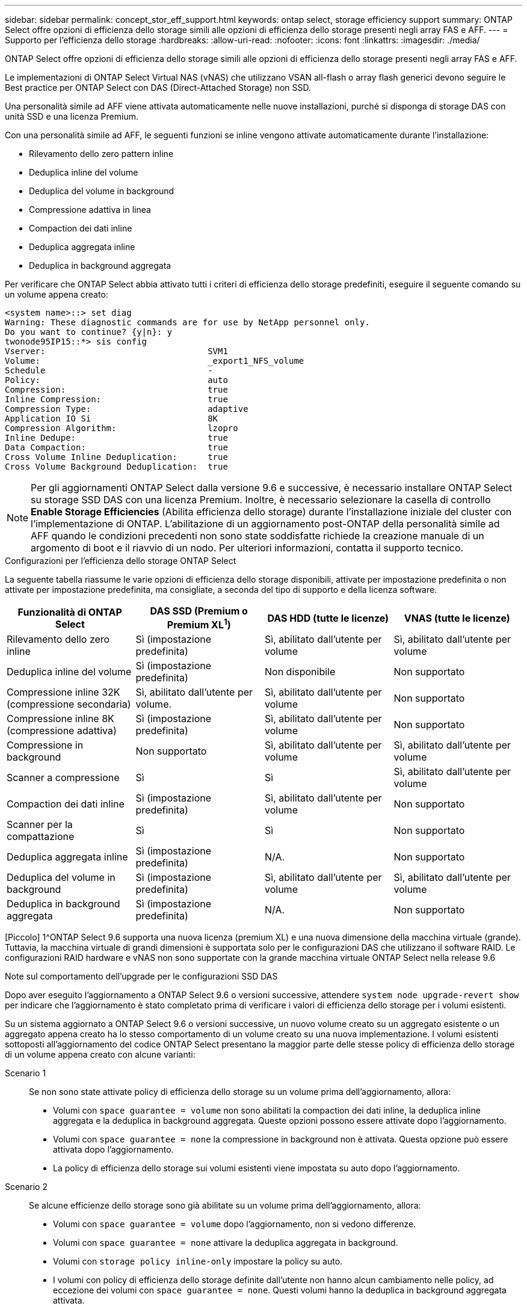 ---
sidebar: sidebar 
permalink: concept_stor_eff_support.html 
keywords: ontap select, storage efficiency support 
summary: ONTAP Select offre opzioni di efficienza dello storage simili alle opzioni di efficienza dello storage presenti negli array FAS e AFF. 
---
= Supporto per l'efficienza dello storage
:hardbreaks:
:allow-uri-read: 
:nofooter: 
:icons: font
:linkattrs: 
:imagesdir: ./media/


[role="lead"]
ONTAP Select offre opzioni di efficienza dello storage simili alle opzioni di efficienza dello storage presenti negli array FAS e AFF.

Le implementazioni di ONTAP Select Virtual NAS (vNAS) che utilizzano VSAN all-flash o array flash generici devono seguire le Best practice per ONTAP Select con DAS (Direct-Attached Storage) non SSD.

Una personalità simile ad AFF viene attivata automaticamente nelle nuove installazioni, purché si disponga di storage DAS con unità SSD e una licenza Premium.

Con una personalità simile ad AFF, le seguenti funzioni se inline vengono attivate automaticamente durante l'installazione:

* Rilevamento dello zero pattern inline
* Deduplica inline del volume
* Deduplica del volume in background
* Compressione adattiva in linea
* Compaction dei dati inline
* Deduplica aggregata inline
* Deduplica in background aggregata


Per verificare che ONTAP Select abbia attivato tutti i criteri di efficienza dello storage predefiniti, eseguire il seguente comando su un volume appena creato:

[listing]
----
<system name>::> set diag
Warning: These diagnostic commands are for use by NetApp personnel only.
Do you want to continue? {y|n}: y
twonode95IP15::*> sis config
Vserver:                                SVM1
Volume:                                 _export1_NFS_volume
Schedule                                -
Policy:                                 auto
Compression:                            true
Inline Compression:                     true
Compression Type:                       adaptive
Application IO Si                       8K
Compression Algorithm:                  lzopro
Inline Dedupe:                          true
Data Compaction:                        true
Cross Volume Inline Deduplication:      true
Cross Volume Background Deduplication:  true
----

NOTE: Per gli aggiornamenti ONTAP Select dalla versione 9.6 e successive, è necessario installare ONTAP Select su storage SSD DAS con una licenza Premium. Inoltre, è necessario selezionare la casella di controllo *Enable Storage Efficiencies* (Abilita efficienza dello storage) durante l'installazione iniziale del cluster con l'implementazione di ONTAP. L'abilitazione di un aggiornamento post-ONTAP della personalità simile ad AFF quando le condizioni precedenti non sono state soddisfatte richiede la creazione manuale di un argomento di boot e il riavvio di un nodo. Per ulteriori informazioni, contatta il supporto tecnico.

.Configurazioni per l'efficienza dello storage ONTAP Select
La seguente tabella riassume le varie opzioni di efficienza dello storage disponibili, attivate per impostazione predefinita o non attivate per impostazione predefinita, ma consigliate, a seconda del tipo di supporto e della licenza software.

[cols="4"]
|===
| Funzionalità di ONTAP Select | DAS SSD (Premium o Premium XL^1^) | DAS HDD (tutte le licenze) | VNAS (tutte le licenze) 


| Rilevamento dello zero inline | Sì (impostazione predefinita) | Sì, abilitato dall'utente per volume | Sì, abilitato dall'utente per volume 


| Deduplica inline del volume | Sì (impostazione predefinita) | Non disponibile | Non supportato 


| Compressione inline 32K (compressione secondaria) | Sì, abilitato dall'utente per volume. | Sì, abilitato dall'utente per volume | Non supportato 


| Compressione inline 8K (compressione adattiva) | Sì (impostazione predefinita) | Sì, abilitato dall'utente per volume | Non supportato 


| Compressione in background | Non supportato | Sì, abilitato dall'utente per volume | Sì, abilitato dall'utente per volume 


| Scanner a compressione | Sì | Sì | Sì, abilitato dall'utente per volume 


| Compaction dei dati inline | Sì (impostazione predefinita) | Sì, abilitato dall'utente per volume | Non supportato 


| Scanner per la compattazione | Sì | Sì | Non supportato 


| Deduplica aggregata inline | Sì (impostazione predefinita) | N/A. | Non supportato 


| Deduplica del volume in background | Sì (impostazione predefinita) | Sì, abilitato dall'utente per volume | Sì, abilitato dall'utente per volume 


| Deduplica in background aggregata | Sì (impostazione predefinita) | N/A. | Non supportato 
|===
[Piccolo] 1^ONTAP Select 9.6 supporta una nuova licenza (premium XL) e una nuova dimensione della macchina virtuale (grande). Tuttavia, la macchina virtuale di grandi dimensioni è supportata solo per le configurazioni DAS che utilizzano il software RAID. Le configurazioni RAID hardware e vNAS non sono supportate con la grande macchina virtuale ONTAP Select nella release 9.6

.Note sul comportamento dell'upgrade per le configurazioni SSD DAS
Dopo aver eseguito l'aggiornamento a ONTAP Select 9.6 o versioni successive, attendere `system node upgrade-revert show` per indicare che l'aggiornamento è stato completato prima di verificare i valori di efficienza dello storage per i volumi esistenti.

Su un sistema aggiornato a ONTAP Select 9.6 o versioni successive, un nuovo volume creato su un aggregato esistente o un aggregato appena creato ha lo stesso comportamento di un volume creato su una nuova implementazione. I volumi esistenti sottoposti all'aggiornamento del codice ONTAP Select presentano la maggior parte delle stesse policy di efficienza dello storage di un volume appena creato con alcune varianti:

Scenario 1:: Se non sono state attivate policy di efficienza dello storage su un volume prima dell'aggiornamento, allora:
+
--
* Volumi con `space guarantee = volume` non sono abilitati la compaction dei dati inline, la deduplica inline aggregata e la deduplica in background aggregata. Queste opzioni possono essere attivate dopo l'aggiornamento.
* Volumi con `space guarantee = none` la compressione in background non è attivata. Questa opzione può essere attivata dopo l'aggiornamento.
* La policy di efficienza dello storage sui volumi esistenti viene impostata su auto dopo l'aggiornamento.


--
Scenario 2:: Se alcune efficienze dello storage sono già abilitate su un volume prima dell'aggiornamento, allora:
+
--
* Volumi con `space guarantee = volume` dopo l'aggiornamento, non si vedono differenze.
* Volumi con `space guarantee = none` attivare la deduplica aggregata in background.
* Volumi con `storage policy inline-only` impostare la policy su auto.
* I volumi con policy di efficienza dello storage definite dall'utente non hanno alcun cambiamento nelle policy, ad eccezione dei volumi con `space guarantee = none`. Questi volumi hanno la deduplica in background aggregata attivata.


--

